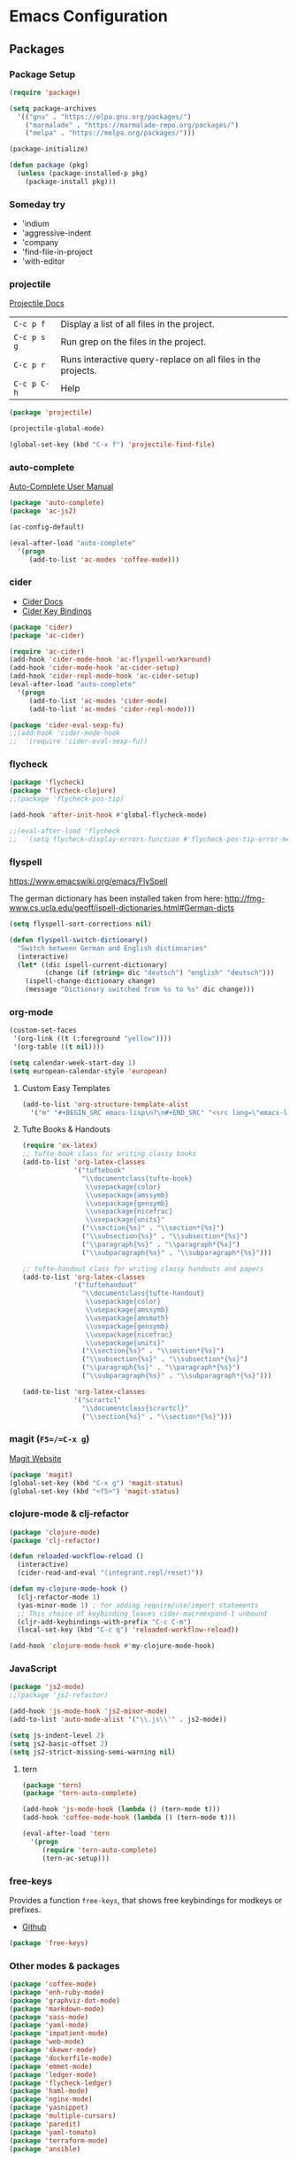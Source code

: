 * Emacs Configuration
** Packages
*** Package Setup
#+BEGIN_SRC emacs-lisp
  (require 'package)

  (setq package-archives
    '(("gnu" . "https://elpa.gnu.org/packages/")
      ("marmalade" . "https://marmalade-repo.org/packages/")
      ("melpa" . "https://melpa.org/packages/")))

  (package-initialize)

  (defun package (pkg)
    (unless (package-installed-p pkg)
      (package-install pkg)))
#+END_SRC
*** Someday try
- 'indium
- 'aggressive-indent
- 'company
- 'find-file-in-project
- 'with-editor
*** projectile
[[http://projectile.readthedocs.io/en/latest/][Projectile Docs]]
| =C-c p f=   | Display a list of all files in the project.                  |
| =C-c p s g= | Run grep on the files in the project.                        |
| =C-c p r=   | Runs interactive query-replace on all files in the projects. |
| =C-c p C-h= | Help                                                         |
#+BEGIN_SRC emacs-lisp
  (package 'projectile)

  (projectile-global-mode)

  (global-set-key (kbd "C-x f") 'projectile-find-file)
#+END_SRC
*** auto-complete
[[https://github.com/auto-complete/auto-complete/blob/master/doc/manual.md][Auto-Complete User Manual]]
#+BEGIN_SRC emacs-lisp
(package 'auto-complete)
(package 'ac-js2)

(ac-config-default)

(eval-after-load "auto-complete"
  '(progn
     (add-to-list 'ac-modes 'coffee-mode)))
#+END_SRC
*** cider
- [[https://cider.readthedocs.io/en/latest/][Cider Docs]]
- [[https://github.com/clojure-emacs/cider/blob/master/doc/interactive_programming.md][Cider Key Bindings]]
#+BEGIN_SRC emacs-lisp
  (package 'cider)
  (package 'ac-cider)

  (require 'ac-cider)
  (add-hook 'cider-mode-hook 'ac-flyspell-workaround)
  (add-hook 'cider-mode-hook 'ac-cider-setup)
  (add-hook 'cider-repl-mode-hook 'ac-cider-setup)
  (eval-after-load "auto-complete"
    '(progn
       (add-to-list 'ac-modes 'cider-mode)
       (add-to-list 'ac-modes 'cider-repl-mode)))

  (package 'cider-eval-sexp-fu)
  ;;(add-hook 'cider-mode-hook
  ;;  '(require 'cider-eval-sexp-fu))
#+END_SRC

*** flycheck
#+BEGIN_SRC emacs-lisp
  (package 'flycheck)
  (package 'flycheck-clojure)
  ;;(package 'flycheck-pos-tip)

  (add-hook 'after-init-hook #'global-flycheck-mode)

  ;;(eval-after-load 'flycheck
  ;;  '(setq flycheck-display-errors-function #'flycheck-pos-tip-error-messages))
#+END_SRC
*** flyspell
https://www.emacswiki.org/emacs/FlySpell

The german dictionary has been installed taken from here:
http://fmg-www.cs.ucla.edu/geoff/ispell-dictionaries.html#German-dicts
#+BEGIN_SRC emacs-lisp
(setq flyspell-sort-corrections nil)

(defun flyspell-switch-dictionary()
  "Switch between German and English dictionaries"
  (interactive)
  (let* ((dic ispell-current-dictionary)
         (change (if (string= dic "deutsch") "english" "deutsch")))
    (ispell-change-dictionary change)
    (message "Dictionary switched from %s to %s" dic change)))
#+END_SRC
*** org-mode
#+BEGIN_SRC emacs-lisp
(custom-set-faces
 '(org-link ((t (:foreground "yellow"))))
 '(org-table ((t nil))))

(setq calendar-week-start-day 1)
(setq european-calendar-style 'european)
#+END_SRC
**** Custom Easy Templates
#+BEGIN_SRC emacs-lisp
(add-to-list 'org-structure-template-alist
  '("m" "#+BEGIN_SRC emacs-lisp\n?\n#+END_SRC" "<src lang=\"emacs-lisp\">?</src>"))
#+END_SRC
**** Tufte Books & Handouts
#+BEGIN_SRC emacs-lisp
(require 'ox-latex)
;; tufte-book class for writing classy books
(add-to-list 'org-latex-classes
             '("tuftebook"
               "\\documentclass{tufte-book}
                \\usepackage{color}
                \\usepackage{amssymb}
                \\usepackage{gensymb}
                \\usepackage{nicefrac}
                \\usepackage{units}"
               ("\\section{%s}" . "\\section*{%s}")
               ("\\subsection{%s}" . "\\subsection*{%s}")
               ("\\paragraph{%s}" . "\\paragraph*{%s}")
               ("\\subparagraph{%s}" . "\\subparagraph*{%s}")))

;; tufte-handout class for writing classy handouts and papers
(add-to-list 'org-latex-classes
             '("tuftehandout"
               "\\documentclass{tufte-handout}
                \\usepackage{color}
                \\usepackage{amssymb}
                \\usepackage{amsmath}
                \\usepackage{gensymb}
                \\usepackage{nicefrac}
                \\usepackage{units}"
               ("\\section{%s}" . "\\section*{%s}")
               ("\\subsection{%s}" . "\\subsection*{%s}")
               ("\\paragraph{%s}" . "\\paragraph*{%s}")
               ("\\subparagraph{%s}" . "\\subparagraph*{%s}")))

(add-to-list 'org-latex-classes
             '("scrartcl"
               "\\documentclass{scrartcl}"
               ("\\section{%s}" . "\\section*{%s}")))
#+END_SRC
*** magit (=F5=/=C-x g=)
[[https://magit.vc/][Magit Website]]
#+BEGIN_SRC emacs-lisp
(package 'magit)
(global-set-key (kbd "C-x g") 'magit-status)
(global-set-key (kbd "<f5>") 'magit-status)
#+END_SRC
*** clojure-mode & clj-refactor
#+BEGIN_SRC emacs-lisp
  (package 'clojure-mode)
  (package 'clj-refactor)

  (defun reloaded-workflow-reload ()
    (interactive)
    (cider-read-and-eval "(integrant.repl/reset)"))

  (defun my-clojure-mode-hook ()
    (clj-refactor-mode 1)
    (yas-minor-mode 1) ; for adding require/use/import statements
    ;; This choice of keybinding leaves cider-macroexpand-1 unbound
    (cljr-add-keybindings-with-prefix "C-c C-m")
    (local-set-key (kbd "C-c q") 'reloaded-workflow-reload))

  (add-hook 'clojure-mode-hook #'my-clojure-mode-hook)
#+END_SRC
*** JavaScript
#+BEGIN_SRC emacs-lisp
(package 'js2-mode)
;;(package 'js2-refactor)

(add-hook 'js-mode-hook 'js2-minor-mode)
(add-to-list 'auto-mode-alist '("\\.js\\'" . js2-mode))

(setq js-indent-level 2)
(setq js2-basic-offset 2)
(setq js2-strict-missing-semi-warning nil)
#+END_SRC
**** tern
#+BEGIN_SRC emacs-lisp
(package 'tern)
(package 'tern-auto-complete)

(add-hook 'js-mode-hook (lambda () (tern-mode t)))
(add-hook 'coffee-mode-hook (lambda () (tern-mode t)))

(eval-after-load 'tern
  '(progn
     (require 'tern-auto-complete)
     (tern-ac-setup)))
#+END_SRC

*** free-keys
Provides a function =free-keys=, that shows free keybindings for
modkeys or prefixes.

- [[https://github.com/Fuco1/free-keys][Github]]
#+BEGIN_SRC emacs-lisp
(package 'free-keys)
#+END_SRC
*** Other modes & packages
#+BEGIN_SRC emacs-lisp
(package 'coffee-mode)
(package 'enh-ruby-mode)
(package 'graphviz-dot-mode)
(package 'markdown-mode)
(package 'sass-mode)
(package 'yaml-mode)
(package 'impatient-mode)
(package 'web-mode)
(package 'skewer-mode)
(package 'dockerfile-mode)
(package 'emmet-mode)
(package 'ledger-mode)
(package 'flycheck-ledger)
(package 'haml-mode)
(package 'nginx-mode)
(package 'yasnippet)
(package 'multiple-cursors)
(package 'paredit)
(package 'yaml-tomato)
(package 'terraform-mode)
(package 'ansible)
#+END_SRC
** Theme
#+BEGIN_SRC emacs-lisp
(package 'color-theme-solarized)
(package 'color-theme)

(load-theme 'wheatgrass)
#+END_SRC
** Basic Tuning
#+BEGIN_SRC emacs-lisp
(tool-bar-mode 0)
(menu-bar-mode -1)
(scroll-bar-mode -1)
(setq inhibit-startup-message t)

(add-hook 'before-save-hook 'delete-trailing-whitespace)

(show-paren-mode 1)

(set-face-foreground 'minibuffer-prompt "white")

(setq backup-directory-alist `(("." . "~/.saves")))
#+END_SRC
*** Indentation
#+BEGIN_SRC emacs-lisp
(add-hook 'java-mode-hook (lambda () (setq c-basic-offset 2)))
#+END_SRC
** Custom Functions
*** Indent Buffer (F12)
#+BEGIN_SRC emacs-lisp
(defun indent-buffer ()
  (interactive)
  (save-excursion
    (indent-region (point-min) (point-max) nil)))
(global-set-key [f12] 'indent-buffer)
#+END_SRC
** Emacs GUI (which I never use)
#+BEGIN_SRC emacs-lisp
(set-frame-font "Consolas 8")
#+END_SRC
** Pretty Symbols
#+BEGIN_SRC emacs-lisp
;;(defconst clojure--prettify-symbols-alist
;;  '(("->" . ?→)
;;    ("->>" . ?↠)
;;    ("not=" . ?≠)
;;    (">=" . ?≥)
;;    ("<=" . ?≤)
;;    ("*" . ?☣)))
(add-hook 'clojure-mode-hook
	  (lambda ()
	    (push '("fn" . ?λ) prettify-symbols-alist)))
#+END_SRC
** Misc & Unsorted
*** pwgen
Generate and insert passwords with =M-p=.
#+BEGIN_SRC emacs-lisp
  (defun generate-password ()
    "Generates and inserts a new password"
    (interactive)
    (insert
     (shell-command-to-string
      (concat "pwgen -A " (read-string "Length: " "16") " 1"))))

  ;; TODO maybe only set for org-mode
  (global-set-key (kbd "M-p") 'generate-password)
#+END_SRC
*** Nginx
#+BEGIN_SRC emacs-lisp
(custom-set-variables
 '(nginx-indent-level 2))
#+END_SRC
*** Cider & Integrant
#+BEGIN_SRC emacs-lisp
  (custom-set-variables
    '(safe-local-variable-values
       (quote
         ((cider-refresh-after-fn . "integrant.repl/resume")
          (cider-refresh-before-fn . "integrant.repl/suspend")))))

  (defun cider-connect-and-hide-window ()
    (interactive)
    (cider-connect "localhost" "45479")
    (other-window 1)
    (delete-other-windows))

  (defun my-clojure-mode-hook2 ()
    (local-set-key (kbd "C-c w") 'cider-connect-and-hide-window))

  (add-hook 'clojure-mode-hook #'my-clojure-mode-hook2)
#+END_SRC
*** Unsorted
#+BEGIN_SRC emacs-lisp
  (defun server-shutdown ()
    "Save buffers, Quit, and Shutdown (kill) server"
    (interactive)
    (save-some-buffers)
    (kill-emacs))

  (remove-hook 'kill-buffer-query-functions 'server-kill-buffer-query-function)

  (custom-set-variables
   '(org-file-apps
     (quote
      ((auto-mode . emacs)
       ("\\.mm\\'" . default)
       ("\\.x?html?\\'" . default)
       ("\\.pdf\\'" . "/usr/bin/evince %s"))))
   '(org-latex-table-caption-above nil))

  (setq browse-url-browser-function 'browse-url-generic
              browse-url-generic-program "chromium")
#+END_SRC
